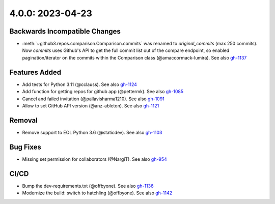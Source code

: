4.0.0: 2023-04-23
-----------------

Backwards Incompatible Changes
``````````````````````````````

- :meth:`~github3.repos.comparison.Comparison.commits` was renamed to
  `original_commits` (max 250 commits). Now `commits` uses Github's API to
  get the full commit list out of the compare endpoint, so enabled
  pagination/iterator on the commits within the Comparison class
  (@amaccormack-lumira). See also gh-1137_

Features Added
``````````````

- Add tests for Python 3.11 (@cclauss). See also gh-1124_
- Add function for getting repos for github app (@pettermk). See also gh-1085_
- Cancel and failed invitation (@pallavisharma1210). See also gh-1091_
- Allow to set GitHub API version (@anz-ableton). See also gh-1121_

Removal
```````

- Remove support to EOL Python 3.6 (@staticdev). See also gh-1103_

Bug Fixes
`````````

- Missing set permission for collaborators (@NargiT). See also gh-954_

CI/CD
`````

- Bump the dev-requirements.txt (@offbyone). See also gh-1136_
- Modernize the build: switch to hatchling (@offbyone). See also gh-1142_

.. _gh-954:
   https://github.com/sigmavirus24/github3.py/issues/954
.. _gh-1103:
   https://github.com/sigmavirus24/github3.py/issues/1103
.. _gh-1085:
   https://github.com/sigmavirus24/github3.py/issues/1085
.. _gh-1091:
   https://github.com/sigmavirus24/github3.py/pull/1091
.. _gh-1124:
   https://github.com/sigmavirus24/github3.py/pull/1124
.. _gh-1121:
   https://github.com/sigmavirus24/github3.py/issues/1121
.. _gh-1136:
   https://github.com/sigmavirus24/github3.py/pull/1136
.. _gh-1137:
   https://github.com/sigmavirus24/github3.py/issues/1137
.. _gh-1142:
   https://github.com/sigmavirus24/github3.py/pull/1142
